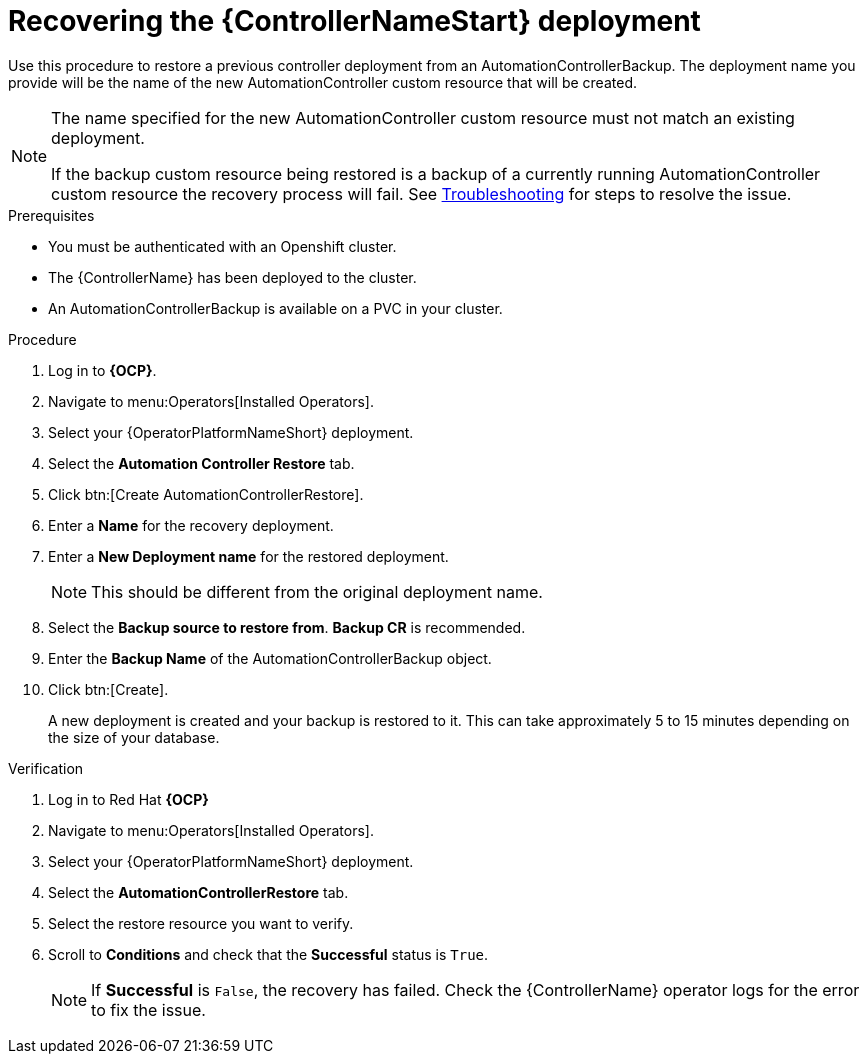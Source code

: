 [id="aap-controller-restore"]

= Recovering the {ControllerNameStart} deployment

[role=_abstract]
Use this procedure to restore a previous controller deployment from an AutomationControllerBackup. The deployment name you provide will be the name of the new AutomationController custom resource that will be created.

[NOTE]
====
The name specified for the new AutomationController custom resource must not match an existing deployment. 

If the backup custom resource being restored is a backup of a currently running AutomationController custom resource the recovery process will fail. See xref:aap-troubleshoot-backup-recover[Troubleshooting] for steps to resolve the issue.
====

.Prerequisites

* You must be authenticated with an Openshift cluster.
* The {ControllerName} has been deployed to the cluster.
* An AutomationControllerBackup is available on a PVC in your cluster.

.Procedure
. Log in to *{OCP}*.
. Navigate to menu:Operators[Installed Operators].
. Select your {OperatorPlatformNameShort} deployment.
. Select the *Automation Controller Restore* tab.
. Click btn:[Create AutomationControllerRestore].
. Enter a *Name* for the recovery deployment.
. Enter a *New Deployment name* for the restored deployment.
+
[NOTE]
====
This should be different from the original deployment name.
====
+
. Select the *Backup source to restore from*. *Backup CR* is recommended.
. Enter the *Backup Name* of the AutomationControllerBackup object.
. Click btn:[Create].
+
A new deployment is created and your backup is restored to it. This can take approximately 5 to 15 minutes depending on the size of your database.


.Verification
. Log in to Red Hat *{OCP}*
. Navigate to menu:Operators[Installed Operators].
. Select your {OperatorPlatformNameShort} deployment.
. Select the *AutomationControllerRestore* tab.
. Select the restore resource you want to verify.
. Scroll to *Conditions* and check that the *Successful* status is `True`.
+
[NOTE]
====
If *Successful* is `False`, the recovery has failed. Check the {ControllerName} operator logs for the error to fix the issue.
====
